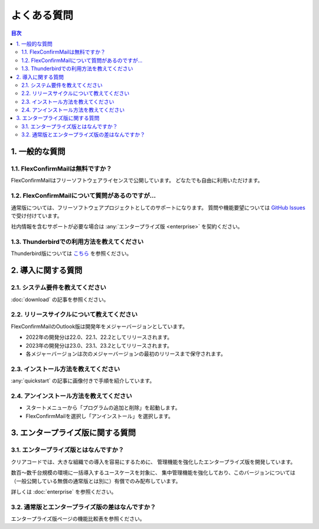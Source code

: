 ============
よくある質問
============

.. contents:: 目次
   :local:
   :backlinks: none

1. 一般的な質問
===============

1.1. FlexConfirmMailは無料ですか？
----------------------------------

FlexConfirmMailはフリーソフトウェアライセンスで公開しています。
どなたでも自由に利用いただけます。

1.2. FlexConfirmMailについて質問があるのですが...
-------------------------------------------------

通常版については、フリーソフトウェアプロジェクトとしてのサポートになります。
質問や機能要望については `GitHub Issues <https://github.com/flexconfirmmail/outlook/issues>`_ で受け付けています。

社内情報を含むサポートが必要な場合は :any:`エンタープライズ版 <enterprise>` を契約ください。

1.3. Thunderbirdでの利用方法を教えてください
--------------------------------------------

Thunderbird版については `こちら <https://github.com/FlexConfirmMail/Thunderbird/blob/master/README.md>`_ を参照ください。

2. 導入に関する質問
===================

2.1. システム要件を教えてください
----------------------------------

:doc:`download` の記事を参照ください。

2.2. リリースサイクルについて教えてください
-------------------------------------------

FlexConfirmMailのOutlook版は開発年をメジャーバージョンとしています。

* 2022年の開発分は22.0、22.1、22.2としてリリースされます。
* 2023年の開発分は23.0、23.1、23.2としてリリースされます。
* 各メジャーバージョンは次のメジャーバージョンの最初のリリースまで保守されます。

2.3. インストール方法を教えてください
-------------------------------------

:any:`quickstart` の記事に画像付きで手順を紹介しています。

2.4. アンインストール方法を教えてください
-----------------------------------------

- スタートメニューから「プログラムの追加と削除」を起動します。
- FlexConfirmMailを選択し「アンインストール」を選択します。

3. エンタープライズ版に関する質問
=================================

3.1. エンタープライズ版とはなんですか？
---------------------------------------

クリアコードでは、大きな組織での導入を容易にするために、
管理機能を強化したエンタープライズ版を開発しています。

数百〜数千台規模の環境に一括導入するユースケースを対象に、
集中管理機能を強化しており、このバージョンについては
（一般公開している無償の通常版とは別に）有償でのみ配布しています。

詳しくは :doc:`enterprise` を参照ください。

3.2. 通常版とエンタープライズ版の差はなんですか？
-------------------------------------------------

エンタープライズ版ページの機能比較表を参照ください。
